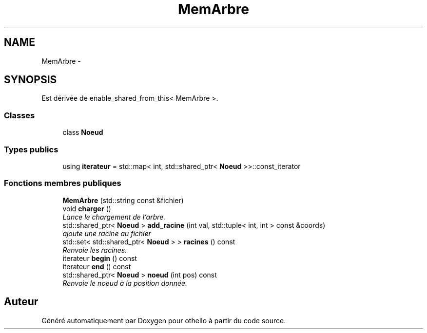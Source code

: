 .TH "MemArbre" 3 "Dimanche 23 Avril 2017" "othello" \" -*- nroff -*-
.ad l
.nh
.SH NAME
MemArbre \- 
.SH SYNOPSIS
.br
.PP
.PP
Est dérivée de enable_shared_from_this< MemArbre >\&.
.SS "Classes"

.in +1c
.ti -1c
.RI "class \fBNoeud\fP"
.br
.in -1c
.SS "Types publics"

.in +1c
.ti -1c
.RI "using \fBiterateur\fP = std::map< int, std::shared_ptr< \fBNoeud\fP >>::const_iterator"
.br
.in -1c
.SS "Fonctions membres publiques"

.in +1c
.ti -1c
.RI "\fBMemArbre\fP (std::string const &fichier)"
.br
.ti -1c
.RI "void \fBcharger\fP ()"
.br
.RI "\fILance le chargement de l'arbre\&. \fP"
.ti -1c
.RI "std::shared_ptr< \fBNoeud\fP > \fBadd_racine\fP (int val, std::tuple< int, int > const &coords)"
.br
.RI "\fIajoute une racine au fichier \fP"
.ti -1c
.RI "std::set< std::shared_ptr< \fBNoeud\fP > > \fBracines\fP () const "
.br
.RI "\fIRenvoie les racines\&. \fP"
.ti -1c
.RI "iterateur \fBbegin\fP () const "
.br
.ti -1c
.RI "iterateur \fBend\fP () const "
.br
.ti -1c
.RI "std::shared_ptr< \fBNoeud\fP > \fBnoeud\fP (int pos) const "
.br
.RI "\fIRenvoie le noeud à la position donnée\&. \fP"
.in -1c

.SH "Auteur"
.PP 
Généré automatiquement par Doxygen pour othello à partir du code source\&.
